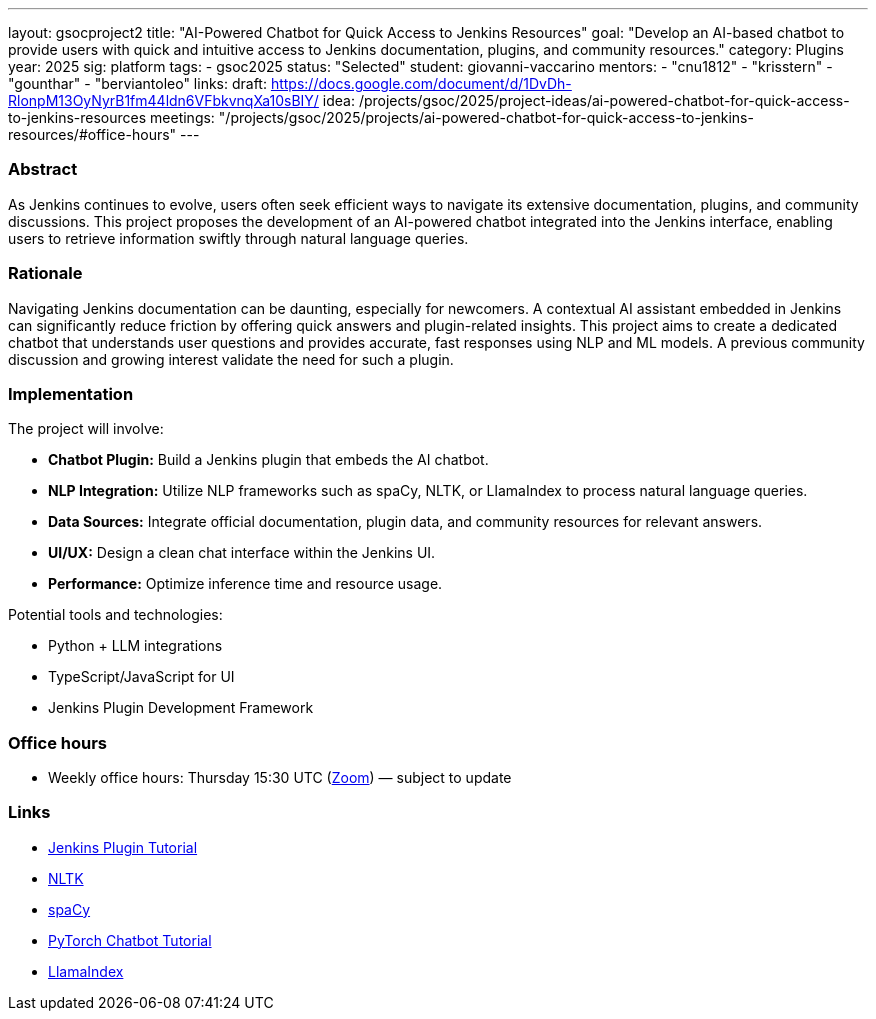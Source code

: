 ---
layout: gsocproject2
title: "AI-Powered Chatbot for Quick Access to Jenkins Resources"
goal: "Develop an AI-based chatbot to provide users with quick and intuitive access to Jenkins documentation, plugins, and community resources."
category: Plugins
year: 2025
sig: platform
tags:
- gsoc2025
status: "Selected"
student: giovanni-vaccarino
mentors:
- "cnu1812"
- "krisstern"
- "gounthar"
- "berviantoleo"
links:
  draft: https://docs.google.com/document/d/1DvDh-RlonpM13OyNyrB1fm44ldn6VFbkvnqXa10sBIY/
  idea: /projects/gsoc/2025/project-ideas/ai-powered-chatbot-for-quick-access-to-jenkins-resources
  meetings: "/projects/gsoc/2025/projects/ai-powered-chatbot-for-quick-access-to-jenkins-resources/#office-hours"
---

=== Abstract

As Jenkins continues to evolve, users often seek efficient ways to navigate its extensive documentation, plugins, and community discussions. This project proposes the development of an AI-powered chatbot integrated into the Jenkins interface, enabling users to retrieve information swiftly through natural language queries.

=== Rationale

Navigating Jenkins documentation can be daunting, especially for newcomers. A contextual AI assistant embedded in Jenkins can significantly reduce friction by offering quick answers and plugin-related insights. This project aims to create a dedicated chatbot that understands user questions and provides accurate, fast responses using NLP and ML models. A previous community discussion and growing interest validate the need for such a plugin.

=== Implementation

The project will involve:

- **Chatbot Plugin:** Build a Jenkins plugin that embeds the AI chatbot.
- **NLP Integration:** Utilize NLP frameworks such as spaCy, NLTK, or LlamaIndex to process natural language queries.
- **Data Sources:** Integrate official documentation, plugin data, and community resources for relevant answers.
- **UI/UX:** Design a clean chat interface within the Jenkins UI.
- **Performance:** Optimize inference time and resource usage.

Potential tools and technologies:

- Python + LLM integrations
- TypeScript/JavaScript for UI
- Jenkins Plugin Development Framework

=== Office hours

* Weekly office hours: Thursday 15:30 UTC (link:https://zoom.us/j/92722918940[Zoom]) — subject to update

=== Links

* link:/doc/developer/tutorial/[Jenkins Plugin Tutorial]
* link:https://www.nltk.org/[NLTK]
* link:https://spacy.io/[spaCy]
* link:https://pytorch.org/tutorials/beginner/chatbot_tutorial.html[PyTorch Chatbot Tutorial]
* link:https://docs.llamaindex.ai/en/stable/[LlamaIndex]
